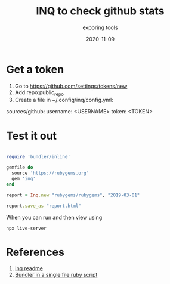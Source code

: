 #+title: INQ to check github stats
#+subtitle: exporing tools
#+tag: git, github
#+draft: true
#+date: 2020-11-09

* Get a token

1. Go to https://github.com/settings/tokens/new
2. Add repo:public_repo
3. Create a file in ~/.config/inq/config.yml:

sources/github:
  username: <USERNAME>
  token:    <TOKEN>
  

* Test it out

#+begin_src ruby :tangle first_run.rb :results output

require 'bundler/inline'

gemfile do
  source 'https://rubygems.org'
  gem 'inq'
end

report = Inq.new "rubygems/rubygems", "2019-03-01"

report.save_as "report.html"

#+end_src

When you can run and then view using

#+begin_src bash
npx live-server
#+end_src



* References

1. [[https://www.inqrb.com/config][inq readme]]
2. [[https://bundler.io/v2.1/guides/bundler_in_a_single_file_ruby_script.html][Bundler in a single file ruby script]]

# Local Variables:
# eval: (add-hook 'after-save-hook (lambda ()(org-babel-tangle)) nil t)
# End:
